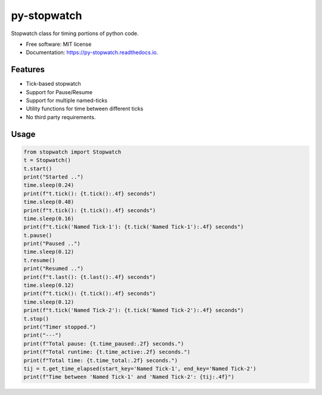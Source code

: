 ============
py-stopwatch
============

.. image:: https://img.shields.io/pypi/v/py-stopwatch?color=success
        :target: https://pypi.python.org/pypi/py_stopwatch

.. image:: https://readthedocs.org/projects/py-stopwatch/badge/?version=latest
        :target: https://py-stopwatch.readthedocs.io/en/latest/?badge=latest
        :alt: Documentation Status

.. image:: https://img.shields.io/pypi/pyversions/py-stopwatch
        :target: https://pypi.python.org/pypi/py-stopwatch
        :alt: Python Version Support

.. image:: https://img.shields.io/github/issues/hrishikeshrt/py_stopwatch
        :target: https://github.com/hrishikeshrt/py_stopwatch/issues
        :alt: GitHub Issues

.. image:: https://img.shields.io/github/followers/hrishikeshrt?style=social
        :target: https://github.com/hrishikeshrt
        :alt: GitHub Followers

.. image:: https://img.shields.io/twitter/follow/hrishikeshrt?style=social
        :target: https://twitter.com/hrishikeshrt
        :alt: Twitter Followers


Stopwatch class for timing portions of python code.

* Free software: MIT license
* Documentation: https://py-stopwatch.readthedocs.io.


Features
========

* Tick-based stopwatch
* Support for Pause/Resume
* Support for multiple named-ticks
* Utility functions for time between different ticks
* No third party requirements.

Usage
=====

.. code-block:: python

    from stopwatch import Stopwatch
    t = Stopwatch()
    t.start()
    print("Started ..")
    time.sleep(0.24)
    print(f"t.tick(): {t.tick():.4f} seconds")
    time.sleep(0.48)
    print(f"t.tick(): {t.tick():.4f} seconds")
    time.sleep(0.16)
    print(f"t.tick('Named Tick-1'): {t.tick('Named Tick-1'):.4f} seconds")
    t.pause()
    print("Paused ..")
    time.sleep(0.12)
    t.resume()
    print("Resumed ..")
    print(f"t.last(): {t.last():.4f} seconds")
    time.sleep(0.12)
    print(f"t.tick(): {t.tick():.4f} seconds")
    time.sleep(0.12)
    print(f"t.tick('Named Tick-2'): {t.tick('Named Tick-2'):.4f} seconds")
    t.stop()
    print("Timer stopped.")
    print("---")
    print(f"Total pause: {t.time_paused:.2f} seconds.")
    print(f"Total runtime: {t.time_active:.2f} seconds.")
    print(f"Total time: {t.time_total:.2f} seconds.")
    tij = t.get_time_elapsed(start_key='Named Tick-1', end_key='Named Tick-2')
    print(f"Time between 'Named Tick-1' and 'Named Tick-2': {tij:.4f}")
